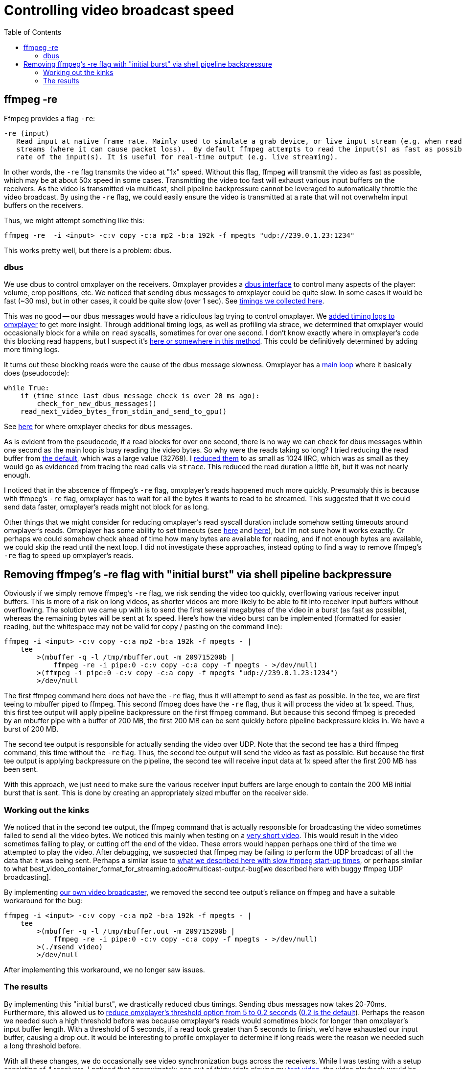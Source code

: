 # Controlling video broadcast speed
:toc:
:toclevels: 5

## ffmpeg -re
Ffmpeg provides a flag `-re`:
....
-re (input)
   Read input at native frame rate. Mainly used to simulate a grab device, or live input stream (e.g. when reading from a file). Should not be used with actual grab devices or live input
   streams (where it can cause packet loss).  By default ffmpeg attempts to read the input(s) as fast as possible.  This option will slow down the reading of the input(s) to the native frame
   rate of the input(s). It is useful for real-time output (e.g. live streaming).
....

In other words, the `-re` flag transmits the video at "1x" speed. Without this flag, ffmpeg will transmit the video as fast as possible, which may be at about 50x speed in some cases. Transmitting the video too fast will exhaust various input buffers on the receivers. As the video is transmitted via multicast, shell pipeline backpressure cannot be leveraged to automatically throttle the video broadcast. By using the `-re` flag, we could easily ensure the video is transmitted at a rate that will not overwhelm input buffers on the receivers.

Thus, we might attempt something like this:
....
ffmpeg -re  -i <input> -c:v copy -c:a mp2 -b:a 192k -f mpegts "udp://239.0.1.23:1234"
....

This works pretty well, but there is a problem: dbus.

### dbus
We use dbus to control omxplayer on the receivers. Omxplayer provides a https://github.com/popcornmix/omxplayer/#dbus-control[dbus interface] to control many aspects of the player: volume, crop positions, etc. We noticed that sending dbus messages to omxplayer could be quite slow. In some cases it would be fast (~30 ms), but in other cases, it could be quite slow (over 1 sec). See https://docs.google.com/spreadsheets/d/1jB3cf7_d_jQxHmjWCLvt7DCgGCIJfhZ2V6EG4J1_AsA/edit#gid=0[timings we collected here].

This was no good -- our dbus messages would have a ridiculous lag trying to control omxplayer. We https://github.com/dasl-/omxplayer/commit/65e1b16fb9c2eafcbfd6021ed7b0ffa272d45afd[added timing logs to omxplayer] to get more insight. Through additional timing logs, as well as profiling via strace, we determined that omxplayer would occasionally block for a while on `read` syscalls, sometimes for over one second. I don't know exactly where in omxplayer's code this blocking read happens, but I suspect it's https://github.com/popcornmix/omxplayer/blob/1f1d0ccd65d3a1caa86dc79d2863a8f067c8e3f8/OMXReader.cpp#L512[here or somewhere in this method]. This could be definitively determined by adding more timing logs.

It turns out these blocking reads were the cause of the dbus message slowness. Omxplayer has a https://github.com/popcornmix/omxplayer/blob/1f1d0ccd65d3a1caa86dc79d2863a8f067c8e3f8/omxplayer.cpp#L1185[main loop] where it basically does (pseudocode):

....
while True:
    if (time since last dbus message check is over 20 ms ago):
        check_for_new_dbus_messages()
    read_next_video_bytes_from_stdin_and_send_to_gpu()
....

See https://github.com/popcornmix/omxplayer/blob/1f1d0ccd65d3a1caa86dc79d2863a8f067c8e3f8/omxplayer.cpp#L1199-L1201[here] for where omxplayer checks for dbus messages.

As is evident from the pseudocode, if a read blocks for over one second, there is no way we can check for dbus messages within one second as the main loop is busy reading the video bytes. So why were the reads taking so long? I tried reducing the read buffer from https://github.com/popcornmix/omxplayer/blob/1f1d0ccd65d3a1caa86dc79d2863a8f067c8e3f8/OMXReader.h#L47[the default], which was a large value (32768). I https://github.com/dasl-/omxplayer/commit/bf18fe6aaaa0b012252b33e142f8e4c3fa42719f[reduced them] to as small as 1024 IIRC, which was as small as they would go as evidenced from tracing the read calls via `strace`. This reduced the read duration a little bit, but it was not nearly enough.

I noticed that in the abscence of ffmpeg's `-re` flag, omxplayer's reads happened much more quickly. Presumably this is because with ffmpeg's `-re` flag, omxplayer has to wait for all the bytes it wants to read to be streamed. This suggested that it we could send data faster, omxplayer's reads might not block for as long.

Other things that we might consider for reducing omxplayer's read syscall duration include somehow setting timeouts around omxplayer's reads. Omxplayer has some ability to set timeouts (see https://github.com/popcornmix/omxplayer/blob/1f1d0ccd65d3a1caa86dc79d2863a8f067c8e3f8/OMXReader.cpp#L53[here] and https://github.com/popcornmix/omxplayer/blob/1f1d0ccd65d3a1caa86dc79d2863a8f067c8e3f8/OMXReader.cpp#L98[here]), but I'm not sure how it works exactly. Or perhaps we could somehow check ahead of time how many bytes are available for reading, and if not enough bytes are available, we could skip the read until the next loop. I did not investigate these approaches, instead opting to find a way to remove ffmpeg's `-re` flag to speed up omxplayer's reads.

## Removing ffmpeg's -re flag with "initial burst" via shell pipeline backpressure
Obviously if we simply remove ffmpeg's `-re` flag, we risk sending the video too quickly, overflowing various receiver input buffers. This is more of a risk on long videos, as shorter videos are more likely to be able to fit into receiver input buffers without overflowing. The solution we came up with is to send the first several megabytes of the video in a burst (as fast as possible), whereas the remaining bytes will be sent at 1x speed. Here's how the video burst can be implemented (formatted for easier reading, but the whitespace may not be valid for copy / pasting on the command line):
....
ffmpeg -i <input> -c:v copy -c:a mp2 -b:a 192k -f mpegts - |
    tee
        >(mbuffer -q -l /tmp/mbuffer.out -m 209715200b |
            ffmpeg -re -i pipe:0 -c:v copy -c:a copy -f mpegts - >/dev/null)
        >(ffmpeg -i pipe:0 -c:v copy -c:a copy -f mpegts "udp://239.0.1.23:1234")
        >/dev/null
....

The first ffmpeg command here does not have the `-re` flag, thus it will attempt to send as fast as possible. In the tee, we are first teeing to mbuffer piped to ffmpeg. This second ffmpeg does have the `-re` flag, thus it will process the video at 1x speed. Thus, this first tee output will apply pipeline backpressure on the first ffmpeg command. But because this second ffmpeg is preceded by an mbuffer pipe with a buffer of 200 MB, the first 200 MB can be sent quickly before pipeline backpressure kicks in. We have a burst of 200 MB.

The second tee output is responsible for actually sending the video over UDP. Note that the second tee has a third ffmpeg command, this time without the `-re` flag. Thus, the second tee output will send the video as fast as possible. But because the first tee output is applying backpressure on the pipeline, the second tee will receive input data at 1x speed after the first 200 MB has been sent.

With this approach, we just need to make sure the various receiver input buffers are large enough to contain the 200 MB initial burst that is sent. This is done by creating an appropriately sized mbuffer on the receiver side.

### Working out the kinks
We noticed that in the second tee output, the ffmpeg command that is actually responsible for broadcasting the video sometimes failed to send all the video bytes. We noticed this mainly when testing on a https://www.youtube.com/watch?v=zmr2I8caF0c[very short video]. This would result in the video sometimes failing to play, or cutting off the end of the video. These errors would happen perhaps one third of the time we attempted to play the video. After debugging, we suspected that ffmpeg may be failing to perform the UDP broadcast of all the data that it was being sent. Perhaps a similar issue to https://github.com/dasl-/piwall2/blob/60aa21ea7c0385673ee5206487eae7046d89d2eb/piwall2/broadcaster/videobroadcaster.py#L326-L335[what we described here with slow ffmpeg start-up times], or perhaps similar to what best_video_container_format_for_streaming.adoc#multicast-output-bug[we described here with buggy ffmpeg UDP broadcasting].

By implementing https://github.com/dasl-/piwall2/blob/60aa21ea7c0385673ee5206487eae7046d89d2eb/msend_video[our own video broadcaster], we removed the second tee output's reliance on ffmpeg and have a suitable workaround for the bug:
....
ffmpeg -i <input> -c:v copy -c:a mp2 -b:a 192k -f mpegts - |
    tee
        >(mbuffer -q -l /tmp/mbuffer.out -m 209715200b |
            ffmpeg -re -i pipe:0 -c:v copy -c:a copy -f mpegts - >/dev/null)
        >(./msend_video)
        >/dev/null
....

After implementing this workaround, we no longer saw issues.

### The results
By implementing this "initial burst", we drastically reduced dbus timings. Sending dbus messages now takes 20-70ms. Furthermore, this allowed us to https://github.com/dasl-/piwall2/commit/33191fbfba5f9d4fe7725847b942eaa273cb9401[reduce omxplayer's threshold option from 5 to 0.2 seconds] (https://github.com/popcornmix/omxplayer/blob/1f1d0ccd65d3a1caa86dc79d2863a8f067c8e3f8/omxplayer.cpp#L1177[0.2 is the default]). Perhaps the reason we needed such a high threshold before was because omxplayer's reads would sometimes block for longer than omxplayer's input buffer length. With a threshold of 5 seconds, if a read took greater than 5 seconds to finish, we'd have exhausted our input buffer, causing a drop out. It would be interesting to profile omxplayer to determine if long reads were the reason we needed such a long threshold before.

With all these changes, we do occasionally see video synchronization bugs across the receivers. While I was testing with a setup consisting of 4 receivers, I noticed that approximately one out of thirty trials playing my https://www.youtube.com/watch?v=6wVZK0W0SAo[test video], the video playback would be slightly out of sync across all the receivers (perhaps half a second of synchronization differentials). This was most readily noticeable by listening to the audio.

I am not sure if the changes described in this document made these video synchronization bugs any worse than they used to be. They are so rarely occuring, that I might not have noticed them very much prior to making these changes. Perhaps it's only now that I stress tested everything with 30+ trials that I came across the issues. It would be interesting to revert to using ffmpeg's `-re` flag and the 5 second omxplayer threshold etc to see if the synchronization issues are any better in that setup. But they are so rarely occuring that it may be hard to get numbers significant enough to prove things one way or another.
